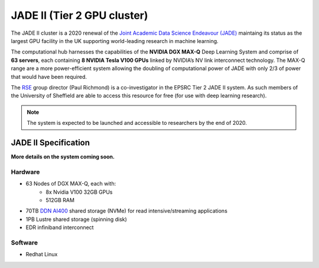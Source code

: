 .. _jade2:

JADE II (Tier 2 GPU cluster)
============================

The JADE II cluster is a 2020 renewal of the `Joint Academic Data Science Endeavour (JADE) <https://www.jade.ac.uk>`_ maintaing its status as the largest GPU facility in the UK supporting world-leading research in machine learning.

The computational hub harnesses the capabilities of the **NVIDIA DGX MAX-Q** Deep Learning System and comprise of **63 servers**, each containing **8 NVIDIA Tesla V100 GPUs** linked by NVIDIA’s NV link interconnect technology. The MAX-Q range are a more power-efficient system allowing the doubling of computational power of JADE with only 2/3 of power that would have been required.

The `RSE`_ group director (Paul Richmond) is a co-investigator in the EPSRC Tier 2 JADE II system. As such members of the University of Sheffield are able to access this resource for free (for use with deep learning research).

.. note::
    The system is expected to be launched and accessible to researchers by the end of 2020.

JADE II Specification
---------------------

**More details on the system coming soon.**

Hardware
^^^^^^^^

* 63 Nodes of DGX MAX-Q, each with:
    * 8x Nvidia V100 32GB GPUs
    * 512GB RAM
* 70TB `DDN AI400 <https://www.ddn.com/products/a3i-accelerated-any-scale-ai/>`__ shared storage (NVMe) for read intensive/streaming applications
* 1PB Lustre shared storage (spinning disk)
* EDR infiniband interconnect

Software
^^^^^^^^

* Redhat Linux

.. _RSE: https://rse.shef.ac.uk
